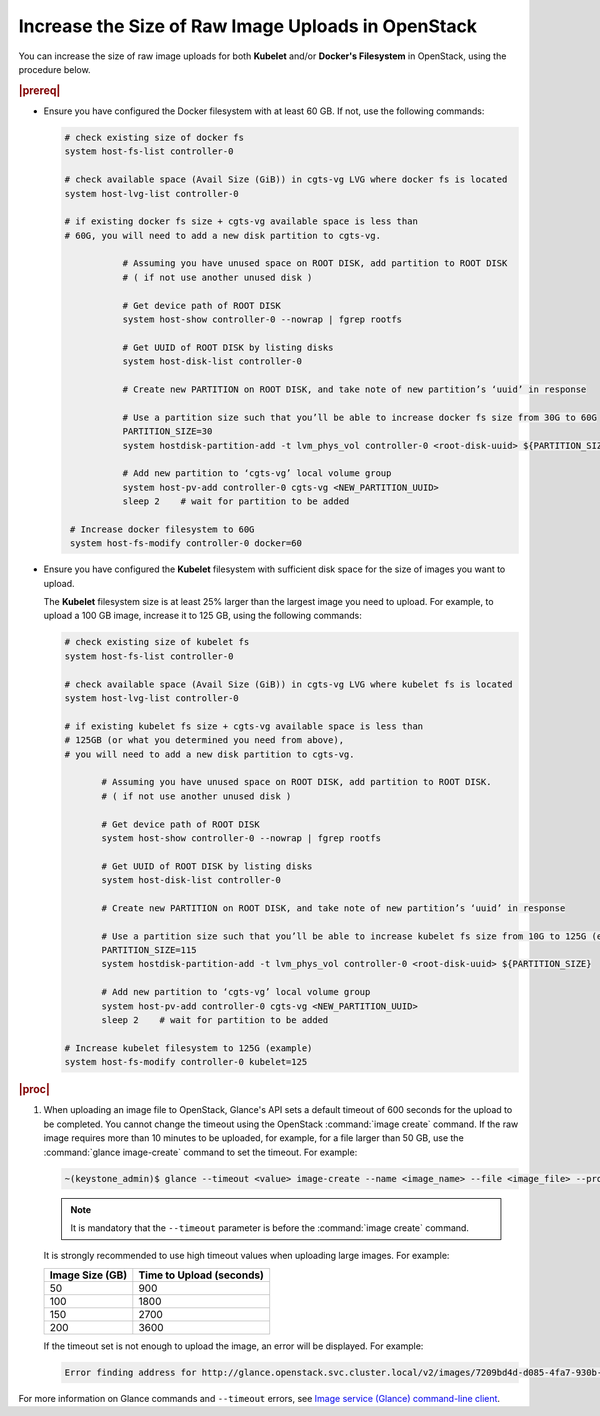 
.. _increase-the-size-of-raw-image-uploads-in-openstack-2170f501d2e7:

===================================================
Increase the Size of Raw Image Uploads in OpenStack
===================================================


You can increase the size of raw image uploads for both **Kubelet** and/or
**Docker's Filesystem** in OpenStack, using the procedure below.

.. rubric:: |prereq|

-  Ensure you have configured the Docker filesystem with at least 60 GB.
   If not, use the following commands:

   .. code-block:: none

       # check existing size of docker fs
       system host-fs-list controller-0

       # check available space (Avail Size (GiB)) in cgts-vg LVG where docker fs is located
       system host-lvg-list controller-0

       # if existing docker fs size + cgts-vg available space is less than
       # 60G, you will need to add a new disk partition to cgts-vg.

                  # Assuming you have unused space on ROOT DISK, add partition to ROOT DISK
                  # ( if not use another unused disk )

                  # Get device path of ROOT DISK
                  system host-show controller-0 --nowrap | fgrep rootfs

                  # Get UUID of ROOT DISK by listing disks
                  system host-disk-list controller-0

                  # Create new PARTITION on ROOT DISK, and take note of new partition’s ‘uuid’ in response

                  # Use a partition size such that you’ll be able to increase docker fs size from 30G to 60G
                  PARTITION_SIZE=30
                  system hostdisk-partition-add -t lvm_phys_vol controller-0 <root-disk-uuid> ${PARTITION_SIZE}

                  # Add new partition to ‘cgts-vg’ local volume group
                  system host-pv-add controller-0 cgts-vg <NEW_PARTITION_UUID>
                  sleep 2    # wait for partition to be added

        # Increase docker filesystem to 60G
        system host-fs-modify controller-0 docker=60

-  Ensure you have configured the **Kubelet** filesystem with sufficient disk
   space for the size of images you want to upload.

   The **Kubelet** filesystem size is at least 25% larger than the largest
   image you need to upload. For example, to upload a 100 GB image, increase it
   to 125 GB, using the following commands:

   .. code-block:: none

       # check existing size of kubelet fs
       system host-fs-list controller-0

       # check available space (Avail Size (GiB)) in cgts-vg LVG where kubelet fs is located
       system host-lvg-list controller-0

       # if existing kubelet fs size + cgts-vg available space is less than
       # 125GB (or what you determined you need from above),
       # you will need to add a new disk partition to cgts-vg.

              # Assuming you have unused space on ROOT DISK, add partition to ROOT DISK.
              # ( if not use another unused disk )

              # Get device path of ROOT DISK
              system host-show controller-0 --nowrap | fgrep rootfs

              # Get UUID of ROOT DISK by listing disks
              system host-disk-list controller-0

              # Create new PARTITION on ROOT DISK, and take note of new partition’s ‘uuid’ in response

              # Use a partition size such that you’ll be able to increase kubelet fs size from 10G to 125G (example)
              PARTITION_SIZE=115
              system hostdisk-partition-add -t lvm_phys_vol controller-0 <root-disk-uuid> ${PARTITION_SIZE}

              # Add new partition to ‘cgts-vg’ local volume group
              system host-pv-add controller-0 cgts-vg <NEW_PARTITION_UUID>
              sleep 2    # wait for partition to be added

       # Increase kubelet filesystem to 125G (example)
       system host-fs-modify controller-0 kubelet=125


.. rubric:: |proc|

#.  When uploading an image file to OpenStack, Glance's API sets a default
    timeout of 600 seconds for the upload to be completed. You cannot change
    the timeout using the OpenStack :command:`image create` command. If the raw
    image requires more than 10 minutes to be uploaded, for example, for a file
    larger than 50 GB, use the :command:`glance image-create` command to set
    the timeout. For example:

    .. code-block:: none

        ~(keystone_admin)$ glance --timeout <value> image-create --name <image_name> --file <image_file> --progress --visibility <option> --disk-format raw --container-format bare

    .. note::
        It is mandatory that the ``--timeout`` parameter is before the
        :command:`image create` command.

    It is strongly recommended to use high timeout values when uploading
    large images. For example:

    .. table::
        :widths: auto

        +------------------+-------------------------+
        | Image Size (GB)  | Time to Upload (seconds)|
        +==================+=========================+
        |     50           |       900               |
        +------------------+-------------------------+
        |     100          |       1800              |
        +------------------+-------------------------+
        |     150          |       2700              |
        +------------------+-------------------------+
        |     200          |       3600              |
        +------------------+-------------------------+

    If the timeout set is not enough to upload the image, an error will be
    displayed. For example:

    .. code-block:: none

        Error finding address for http://glance.openstack.svc.cluster.local/v2/images/7209bd4d-d085-4fa7-930b-3a061b49271b/file: timed out

For more information on Glance commands and ``--timeout`` errors, see
`Image service (Glance) command-line client <https://docs.openstack.org/python-glanceclient/latest/cli/details.html#glance-usage>`__.


